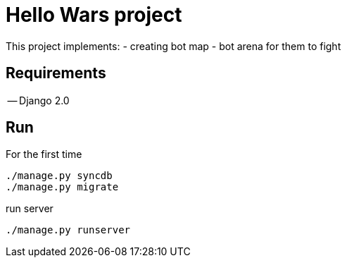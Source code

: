 = Hello Wars project =

This project implements:
 - creating bot map
 - bot arena for them to fight

== Requirements ==

-- Django 2.0

== Run ==

For the first time

[source,bash]
----
./manage.py syncdb
./manage.py migrate
----

run server

[source,bash]
----
./manage.py runserver
----
